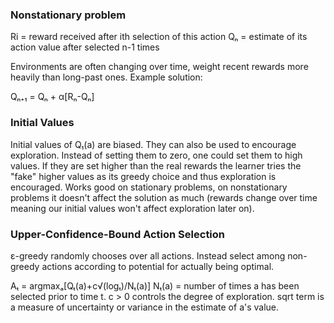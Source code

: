 *** Nonstationary problem
Ri = reward received after ith selection of this action
Qₙ = estimate of its action value after selected n-1 times

Environments are often changing over time, weight recent rewards more heavily
than long-past ones. Example solution:

Qₙ₊₁ = Qₙ + α[Rₙ-Qₙ]
   
*** Initial Values
Initial values of Q₁(a) are biased. They can also be used to 
encourage exploration. Instead of setting them to zero, one 
could set them to high values. If they are set higher than the 
real rewards the learner tries the "fake" higher values as its
greedy choice and thus exploration is encouraged. Works good on
stationary problems, on nonstationary problems it doesn't affect
the solution as much (rewards change over time meaning our initial
values won't affect exploration later on).

*** Upper-Confidence-Bound Action Selection
ε-greedy randomly chooses over all actions. Instead select among
non-greedy actions according to potential for actually being optimal.

Aₜ = argmaxₐ[Qₜ(a)+c\sqrt(logₜ)/Nₜ(a)]
Nₜ(a) = number of times a has been selected prior to time t.
c > 0 controls the degree of exploration.
sqrt term is a measure of uncertainty or variance in the estimate
of a's value.

